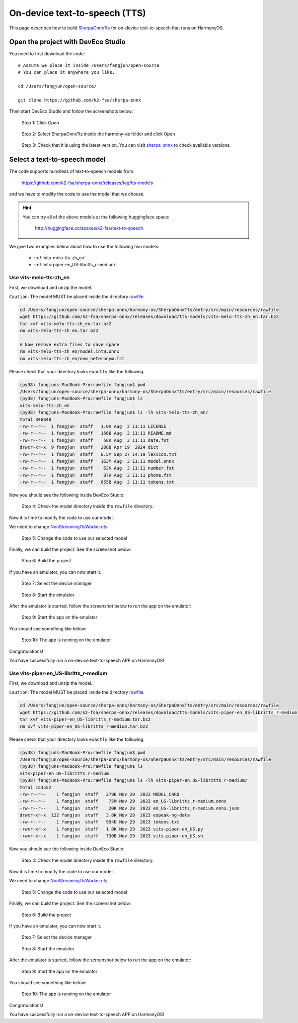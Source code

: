 On-device text-to-speech (TTS)
==============================

This page describes how to build `SherpaOnnxTts <https://github.com/k2-fsa/sherpa-onnx/tree/master/harmony-os/SherpaOnnxTts>`_
for on-device text-to-speech that runs on HarmonyOS.

Open the project with DevEco Studio
-----------------------------------

You need to first download the code::

  # Assume we place it inside /Users/fangjun/open-source
  # You can place it anywhere you like.

  cd /Users/fangjun/open-source/

  git clone https://github.com/k2-fsa/sherpa-onnx

Then start DevEco Studio and follow the screenshots below:


.. figure:: ./pic/tts/1-open.jpg
   :alt: Screenshot of starting DevEco
   :width: 600

   Step 1: Click Open


.. figure:: ./pic/tts/2-select-open.jpg
   :alt: Screenshot of selecting SherpaOnnxTts to open
   :width: 600

   Step 2: Select SherpaOnnxTts inside the harmony-os folder and click Open

.. figure:: ./pic/tts/3-check-version.jpg
   :alt: Screenshot of check version
   :width: 600

   Step 3: Check that it is using the latest version. You can visit `sherpa_onnx <https://ohpm.openharmony.cn/#/cn/detail/sherpa_onnx>`_ to check available versions.

Select a text-to-speech model
-----------------------------

The code supports hundreds of text-to-speech models from

  `<https://github.com/k2-fsa/sherpa-onnx/releases/tag/tts-models>`_

and we have to modify the code to use the model that we choose.

.. hint::

   You can try all of the above models at the following huggingface space:

    `<http://huggingface.co/spaces/k2-fsa/text-to-speech>`_

We give two examples below about how to use the following two models:

  - :ref:`vits-melo-tts-zh_en`
  - :ref:`vits-piper-en_US-libritts_r-medium`

Use vits-melo-tts-zh_en
^^^^^^^^^^^^^^^^^^^^^^^

First, we download and unzip the model.

``Caution``: The model MUST be placed inside the directory `rawfile <https://github.com/k2-fsa/sherpa-onnx/tree/master/harmony-os/SherpaOnnxTts/entry/src/main/resources/rawfile>`_.


.. code-block:: bash

   cd /Users/fangjun/open-source/sherpa-onnx/harmony-os/SherpaOnnxTts/entry/src/main/resources/rawfile
   wget https://github.com/k2-fsa/sherpa-onnx/releases/download/tts-models/vits-melo-tts-zh_en.tar.bz2
   tar xvf vits-melo-tts-zh_en.tar.bz2
   rm vits-melo-tts-zh_en.tar.bz2

   # Now remove extra files to save space
   rm vits-melo-tts-zh_en/model.int8.onnx
   rm vits-melo-tts-zh_en/new_heteronym.fst

Please check that your directory looks ``exactly`` like the following:

.. code-block:: bash

  (py38) fangjuns-MacBook-Pro:rawfile fangjun$ pwd
  /Users/fangjun/open-source/sherpa-onnx/harmony-os/SherpaOnnxTts/entry/src/main/resources/rawfile
  (py38) fangjuns-MacBook-Pro:rawfile fangjun$ ls
  vits-melo-tts-zh_en
  (py38) fangjuns-MacBook-Pro:rawfile fangjun$ ls -lh vits-melo-tts-zh_en/
  total 346848
  -rw-r--r--  1 fangjun  staff   1.0K Aug  3 11:11 LICENSE
  -rw-r--r--  1 fangjun  staff   156B Aug  3 11:11 README.md
  -rw-r--r--  1 fangjun  staff    58K Aug  3 11:11 date.fst
  drwxr-xr-x  9 fangjun  staff   288B Apr 19  2024 dict
  -rw-r--r--  1 fangjun  staff   6.5M Sep 27 14:19 lexicon.txt
  -rw-r--r--  1 fangjun  staff   163M Aug  3 11:11 model.onnx
  -rw-r--r--  1 fangjun  staff    63K Aug  3 11:11 number.fst
  -rw-r--r--  1 fangjun  staff    87K Aug  3 11:11 phone.fst
  -rw-r--r--  1 fangjun  staff   655B Aug  3 11:11 tokens.txt

Now you should see the following inside DevEco Studio:

.. figure:: ./pic/tts/4-check-dir-melo-tts.jpg
   :alt: Screenshot of vits-melo-tts-zh_en inside rawfile
   :width: 600

   Step 4: Check the model directory inside the ``rawfile`` directory.

Now it is time to modify the code to use our model.

We need to change `NonStreamingTtsWorker.ets <https://github.com/k2-fsa/sherpa-onnx/blob/master/harmony-os/SherpaOnnxTts/entry/src/main/ets/workers/NonStreamingTtsWorker.ets>`_.

.. figure:: ./pic/tts/5-change-code-for-melo-tts.jpg
   :alt: Screenshot of changing code for vits-melo-tts-zh_en
   :width: 600

   Step 5: Change the code to use our selected model

Finally, we can build the project. See the screenshot below:

.. figure:: ./pic/tts/6-build-melo-tts.jpg
   :alt: Screenshot of building the project
   :width: 600

   Step 6: Build the project

If you have an emulator, you can now start it.

.. figure:: ./pic/tts/7-click-device-manager.jpg
   :alt: Screenshot of selecting device manager
   :width: 600

   Step 7: Select the device manager


.. figure:: ./pic/tts/8-start-emulator.jpg
   :alt: Screenshot of starting the emulator
   :width: 600

   Step 8: Start the emulator

After the emulator is started, follow the screenshot below to run the app on the
emulator:

.. figure:: ./pic/tts/9-start-the-app.jpg
   :alt: Screenshot of starting the app on the emulator
   :width: 600

   Step 9: Start the app on the emulator

You should see something like below:

.. figure:: ./pic/tts/10-started.jpg
   :alt: Screenshot of app running on the emulator
   :width: 600

   Step 10: The app is running on the emulator

Congratulations!

You have successfully run a on-device text-to-speech APP on HarmonyOS!

Use vits-piper-en_US-libritts_r-medium
^^^^^^^^^^^^^^^^^^^^^^^^^^^^^^^^^^^^^^

First, we download and unzip the model.

``Caution``: The model MUST be placed inside the directory `rawfile <https://github.com/k2-fsa/sherpa-onnx/tree/master/harmony-os/SherpaOnnxTts/entry/src/main/resources/rawfile>`_.


.. code-block:: bash

   cd /Users/fangjun/open-source/sherpa-onnx/harmony-os/SherpaOnnxTts/entry/src/main/resources/rawfile
   wget https://github.com/k2-fsa/sherpa-onnx/releases/download/tts-models/vits-piper-en_US-libritts_r-medium.tar.bz2
   tar xvf vits-piper-en_US-libritts_r-medium.tar.bz2
   rm xvf vits-piper-en_US-libritts_r-medium.tar.bz2

Please check that your directory looks ``exactly`` like the following:

.. code-block:: bash

  (py38) fangjuns-MacBook-Pro:rawfile fangjun$ pwd
  /Users/fangjun/open-source/sherpa-onnx/harmony-os/SherpaOnnxTts/entry/src/main/resources/rawfile
  (py38) fangjuns-MacBook-Pro:rawfile fangjun$ ls
  vits-piper-en_US-libritts_r-medium
  (py38) fangjuns-MacBook-Pro:rawfile fangjun$ ls -lh vits-piper-en_US-libritts_r-medium/
  total 153552
  -rw-r--r--    1 fangjun  staff   279B Nov 29  2023 MODEL_CARD
  -rw-r--r--    1 fangjun  staff    75M Nov 29  2023 en_US-libritts_r-medium.onnx
  -rw-r--r--    1 fangjun  staff    20K Nov 29  2023 en_US-libritts_r-medium.onnx.json
  drwxr-xr-x  122 fangjun  staff   3.8K Nov 28  2023 espeak-ng-data
  -rw-r--r--    1 fangjun  staff   954B Nov 29  2023 tokens.txt
  -rwxr-xr-x    1 fangjun  staff   1.8K Nov 29  2023 vits-piper-en_US.py
  -rwxr-xr-x    1 fangjun  staff   730B Nov 29  2023 vits-piper-en_US.sh

Now you should see the following inside DevEco Studio:

.. figure:: ./pic/tts/4-check-dir-libritts.jpg
   :alt: Screenshot of vits-piper-en_US-libritts_r-medium inside rawfile
   :width: 600

   Step 4: Check the model directory inside the ``rawfile`` directory.

Now it is time to modify the code to use our model.

We need to change `NonStreamingTtsWorker.ets <https://github.com/k2-fsa/sherpa-onnx/blob/master/harmony-os/SherpaOnnxTts/entry/src/main/ets/workers/NonStreamingTtsWorker.ets>`_.

.. figure:: ./pic/tts/5-change-code-for-libritts.jpg
   :alt: Screenshot of changing code for vits-piper-en_US-libritts_r-medium
   :width: 600

   Step 5: Change the code to use our selected model

Finally, we can build the project. See the screenshot below:

.. figure:: ./pic/tts/6-build-the-project-for-libritts.jpg
   :alt: Screenshot of changing code for vits-piper-en_US-libritts_r-medium
   :width: 600

   Step 6: Build the project

If you have an emulator, you can now start it.

.. figure:: ./pic/tts/7-click-device-manager-libritts.jpg
   :alt: Screenshot of selecting device manager
   :width: 600

   Step 7: Select the device manager

.. figure:: ./pic/tts/8-start-emulator.jpg
   :alt: Screenshot of starting the emulator
   :width: 600

   Step 8: Start the emulator

After the emulator is started, follow the screenshot below to run the app on the
emulator:

.. figure:: ./pic/tts/9-start-the-app-libritts.jpg
   :alt: Screenshot of starting the app on the emulator
   :width: 600

   Step 9: Start the app on the emulator

You should see something like below:

.. figure:: ./pic/tts/10-started-libritts.jpg
   :alt: Screenshot of app running on the emulator
   :width: 600

   Step 10: The app is running on the emulator

Congratulations!

You have successfully run a on-device text-to-speech APP on HarmonyOS!
